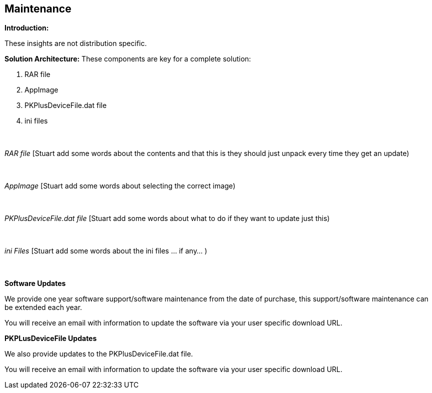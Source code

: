 == Maintenance

*Introduction:*

These insights are not distribution specific.

*Solution Architecture:*
These components are key for a complete solution:
[start=1]
 . RAR file

 . AppImage

 . PKPlusDeviceFile.dat file

 . ini files

{empty} +
{empty} +
_RAR file_
[Stuart add some words about the contents and that this is they should just unpack every time they get an update)


{empty} +
{empty} +
_AppImage_
[Stuart add some words about selecting the correct image)

{empty} +
{empty} +
_PKPlusDeviceFile.dat file_
[Stuart add some words about what to do if they want to update just this)


{empty} +
{empty} +
_ini Files_
[Stuart add some words about the ini files ... if any... )




{empty} +
{empty} +
*Software Updates*

We provide one year software support/software maintenance from the date of purchase, this support/software maintenance can be extended each year.&#160;&#160;

You will receive an email with information to update the software via your user specific download URL.&#160;&#160;


*PKPLusDeviceFile Updates*

We also provide updates to the PKPlusDeviceFile.dat file.&#160;&#160;

You will receive an email with information to update the software via your user specific download URL.&#160;&#160;